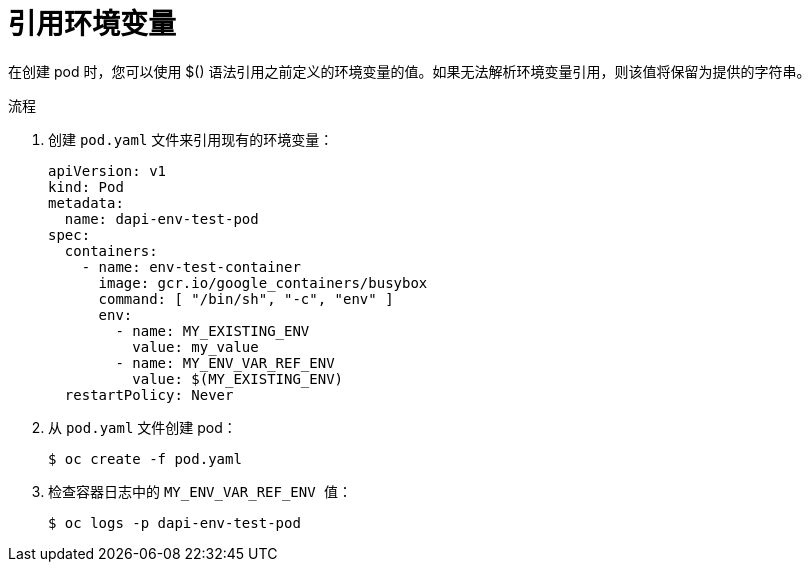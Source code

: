 // Module included in the following assemblies:
//
// * nodes/nodes-containers-downward-api.adoc

:_content-type: PROCEDURE
[id="nodes-containers-downward-api-container-envars_{context}"]
= 引用环境变量

在创建 pod 时，您可以使用 $() 语法引用之前定义的环境变量的值。如果无法解析环境变量引用，则该值将保留为提供的字符串。

.流程

. 创建 `pod.yaml` 文件来引用现有的环境变量：
+
[source,yaml]
----
apiVersion: v1
kind: Pod
metadata:
  name: dapi-env-test-pod
spec:
  containers:
    - name: env-test-container
      image: gcr.io/google_containers/busybox
      command: [ "/bin/sh", "-c", "env" ]
      env:
        - name: MY_EXISTING_ENV
          value: my_value
        - name: MY_ENV_VAR_REF_ENV
          value: $(MY_EXISTING_ENV)
  restartPolicy: Never
----

. 从 `pod.yaml` 文件创建 pod：
+
[source,terminal]
----
$ oc create -f pod.yaml
----

. 检查容器日志中的 `MY_ENV_VAR_REF_ENV 值`：
+
[source,terminal]
----
$ oc logs -p dapi-env-test-pod
----
